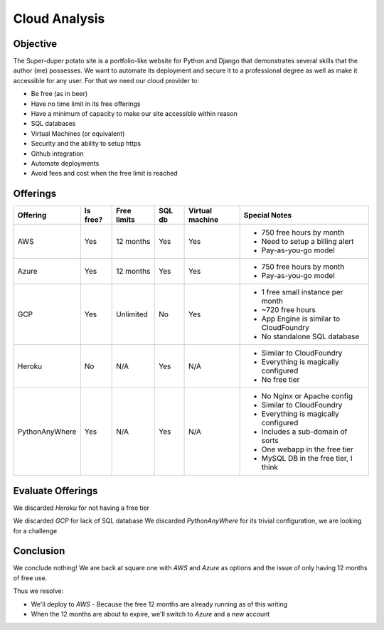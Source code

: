 Cloud Analysis
==============

Objective
---------

The Super-duper potato site is a portfolio-like website for Python and Django that demonstrates several skills that the author (me) possesses.
We want to automate its deployment and secure it to a professional degree as well as make it accessible for any user.
For that we need our cloud provider to:

- Be free (as in beer)
- Have no time limit in its free offerings
- Have a minimum of capacity to make our site accessible within reason
- SQL databases
- Virtual Machines (or equivalent)
- Security and the ability to setup https
- Github integration
- Automate deployments
- Avoid fees and cost when the free limit is reached

Offerings
---------

+----------------+----------+-------------+--------+-----------------+-----------------------------------------+
|    Offering    | Is free? | Free limits | SQL db | Virtual machine |  Special Notes                          |
+================+==========+=============+========+=================+=========================================+
|            AWS |      Yes |   12 months |    Yes |             Yes | * 750 free hours by month               |
|                |          |             |        |                 | * Need to setup a billing alert         |
|                |          |             |        |                 | * Pay-as-you-go model                   |
+----------------+----------+-------------+--------+-----------------+-----------------------------------------+
|          Azure |      Yes |   12 months |    Yes |             Yes | * 750 free hours by month               |
|                |          |             |        |                 | * Pay-as-you-go model                   |
+----------------+----------+-------------+--------+-----------------+-----------------------------------------+
|            GCP |      Yes |   Unlimited |     No |             Yes | * 1 free small instance per month       |
|                |          |             |        |                 | * ~720 free hours                       |
|                |          |             |        |                 | * App Engine is similar to CloudFoundry |
|                |          |             |        |                 | * No standalone SQL database            |
+----------------+----------+-------------+--------+-----------------+-----------------------------------------+
|         Heroku |       No |         N/A |    Yes |             N/A | * Similar to CloudFoundry               |
|                |          |             |        |                 | * Everything is magically configured    |
|                |          |             |        |                 | * No free tier                          |
+----------------+----------+-------------+--------+-----------------+-----------------------------------------+
| PythonAnyWhere |      Yes |         N/A |    Yes |             N/A | * No Nginx or Apache config             |
|                |          |             |        |                 | * Similar to CloudFoundry               |
|                |          |             |        |                 | * Everything is magically configured    |
|                |          |             |        |                 | * Includes a sub-domain of sorts        |
|                |          |             |        |                 | * One webapp in the free tier           |
|                |          |             |        |                 | * MySQL DB in the free tier, I think    |
+----------------+----------+-------------+--------+-----------------+-----------------------------------------+

Evaluate Offerings
------------------

We discarded *Heroku* for not having a free tier

+----------------+------------------------------------------------+------------------------------------------+
|    Offerings   |                     Pros                       |                   Cons                   |
+================+================================================+==========================================+
|            AWS | * Already have basic knowledge                 | * Github integrations seems more complex |
|                | * Existing account                             | * Has a 12 month limit on the free tier  |
|                | * Can setup a billing alert                    |                                          |
|                | * Full server configuration will yield more XP |                                          |
+----------------+------------------------------------------------+------------------------------------------+
|          Azure | * Has a prettier UI                            | * Have no knowledge about the platform   |
|                | * Easy integration with Github                 | * Has a 12 month limit on the free tier  |
|                | * It is the one we originally wanted to use    |                                          |
|                | * Full server configuration will yield more XP |                                          |
+----------------+------------------------------------------------+------------------------------------------+
|            GCP | * Free tier has no time limit                  | * It has an *ugly* UI                    |
|                | * Full server configuration will yield more XP | * **Has no standalone SQL db**           |
|                | * Has good documentation                       | * The documentation is ugly                                         |
+----------------+------------------------------------------------+------------------------------------------+
| PythonAnyWhere | * Trivial configuration                        | * Magic configuration                    |
|                | * Includes sub-domain                          | * No HTTPS setup in the free tier        |
|                | * MySQL DB in the free tier, I think           |                                          |
+----------------+------------------------------------------------+------------------------------------------+

We discarded *GCP* for lack of SQL database
We discarded *PythonAnyWhere* for its trivial configuration, we are looking for a challenge

Conclusion
----------

We conclude nothing!
We are back at square one with *AWS* and *Azure* as options and the issue of only having 12 months of free use.

Thus we resolve:

- We'll deploy to *AWS*
  - Because the free 12 months are already running as of this writing
- When the 12 months are about to expire, we'll switch to *Azure* and a new account
